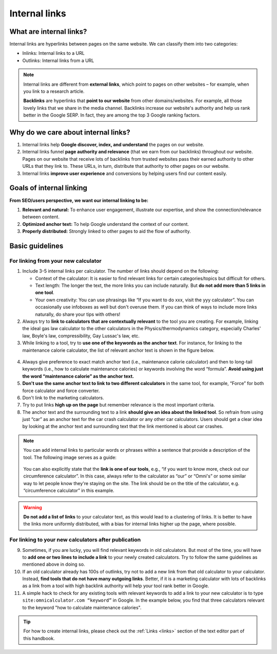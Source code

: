 .. _internalLinks:

Internal links
==============

What are internal links?
------------------------

Internal links are hyperlinks between pages on the same website. We can classify them into two categories:

* Inlinks: Internal links to a URL
* Outlinks: Internal links from a URL

.. note::

   Internal links are different from **external links**, which point to pages on other websites – for example, when you link to a research article.

   **Backlinks** are hyperlinks that **point to our website** from other domains/websites. For example, all those lovely links that we share in the media channel. Backlinks increase our website's authority and help us rank better in the Google SERP. In fact, they are among the top 3 Google ranking factors.

Why do we care about internal links?
------------------------------------

1. Internal links help **Google discover, index, and understand** the pages on our website.
2. Internal links funnel **page authority and relevance** (that we earn from our backlinks) throughout our website. Pages on our website that receive lots of backlinks from trusted websites pass their earned authority to other URLs that they link to. These URLs, in turn, distribute that authority to other pages on our website.
3. Internal links **improve user experience** and conversions by helping users find our content easily.

Goals of internal linking
-------------------------

**From SEO/users perspective, we want our internal linking to be:**

1. **Relevant and natural:** To enhance user engagement, illustrate our expertise, and show the connection/relevance between content.
2. **Optimized anchor text:** To help Google understand the context of our content.
3. **Properly distributed:** Strongly linked to other pages to aid the flow of authority.

Basic guidelines 
----------------

For linking from your new calculator
^^^^^^^^^^^^^^^^^^^^^^^^^^^^^^^^^^^^

1. Include 3-5 internal links per calculator. The number of links should depend on the following:
   
   * Context of the calculator: It is easier to find relevant links for certain categories/topics but difficult for others.
   * Text length: The longer the text, the more links you can include naturally. But **do not add more than 5 links in one tool**.
   * Your own creativity: You can use phrasings like “If you want to do xxx, visit the yyy calculator”. You can occasionally use infoboxes as well but don't overuse them. If you can think of ways to include more links naturally, do share your tips with others! 

2. Always try to **link to calculators that are contextually relevant** to the tool you are creating. For example, linking the ideal gas law calculator to the other calculators in the Physics/thermodynamics category, especially Charles' law, Boyle's law, compressibility, Gay Lussac's law, etc.

3. While linking to a tool, try to **use one of the keywords as the anchor text**. For instance, for linking to the maintenance calorie calculator, the list of relevant anchor text is shown in the figure below.

.. figure:: links-keywords-anchor.png
   :alt: Example of keywords for anchor text to the maintenance calorie calculator
   :align: center

4. Always give preference to exact match anchor text (i.e., maintenance calorie calculator) and then to long-tail keywords (i.e., how to calculate maintenance calories) or keywords involving the word “formula”. **Avoid using just the word “maintenance calorie” as the anchor text.**

5. **Don't use the same anchor text to link to two different calculators** in the same tool, for example, “Force” for both force calculator and force converter.

6. Don't link to the marketing calculators.

7. Try to put links **high up on the page** but remember relevance is the most important criteria.

8. The anchor text and the surrounding text to a link **should give an idea about the linked tool**. So refrain from using just “car” as an anchor text for the car crash calculator or any other car calculators. Users should get a clear idea by looking at the anchor text and surrounding text that the link mentioned is about car crashes.

.. note::
   You can add internal links to particular words or phrases within a sentence that provide a description of the tool. The following image serves as a guide:

   .. _links_guide:
   .. figure:: links_guide.jpg
      :alt: Where to add links
      :align: center

       

   You can also explicitly state that the **link is one of our tools**, e.g., “if you want to know more, check out our circumference calculator”. In this case, always refer to the calculator as “our” or “Omni's” or some similar way to let people know they're staying on the site. The link should be on the title of the calculator, e.g. “circumference calculator” in this example.

.. warning::
   **Do not add a list of links** to your calculator text, as this would lead to a clustering of links. It is better to have the links more uniformly distributed, with a bias for internal links higher up the page, where possible.

For linking to your new calculators after publication
^^^^^^^^^^^^^^^^^^^^^^^^^^^^^^^^^^^^^^^^^^^^^^^^^^^^^

.. seealso::
   You should also go back to **at least three** already published calculators and **add a link** pointing to your new calculator after it has been published. You can find more about this in the :ref:`Links from previous calculators <trelloLinks>` section.

9. Sometimes, if you are lucky, you will find relevant keywords in old calculators. But most of the time, you will have to **add one or two lines to include a link** to your newly created calculators. Try to follow the same guidelines as mentioned above in doing so.

10.  If an old calculator already has 100s of outlinks, try not to add a new link from that old calculator to your calculator. Instead, **find tools that do not have many outgoing links**. Better, if it is a marketing calculator with lots of backlinks as a link from a tool with high backlink authority will help your tool rank better in Google.

11.  A simple hack to check for any existing tools with relevant keywords to add a link to your new calculator is to type ``site:omnicalculator.com “keyword”`` in Google. In the example below, you find that three calculators relevant to the keyword "how to calculate maintenance calories".

.. figure:: links-old-calcs.png
   :alt: Example of looking for old calculators to link from
   :align: center

.. tip::

   For how to create internal links, please check out the :ref:`Links <links>` section of the text editor part of this handbook.
